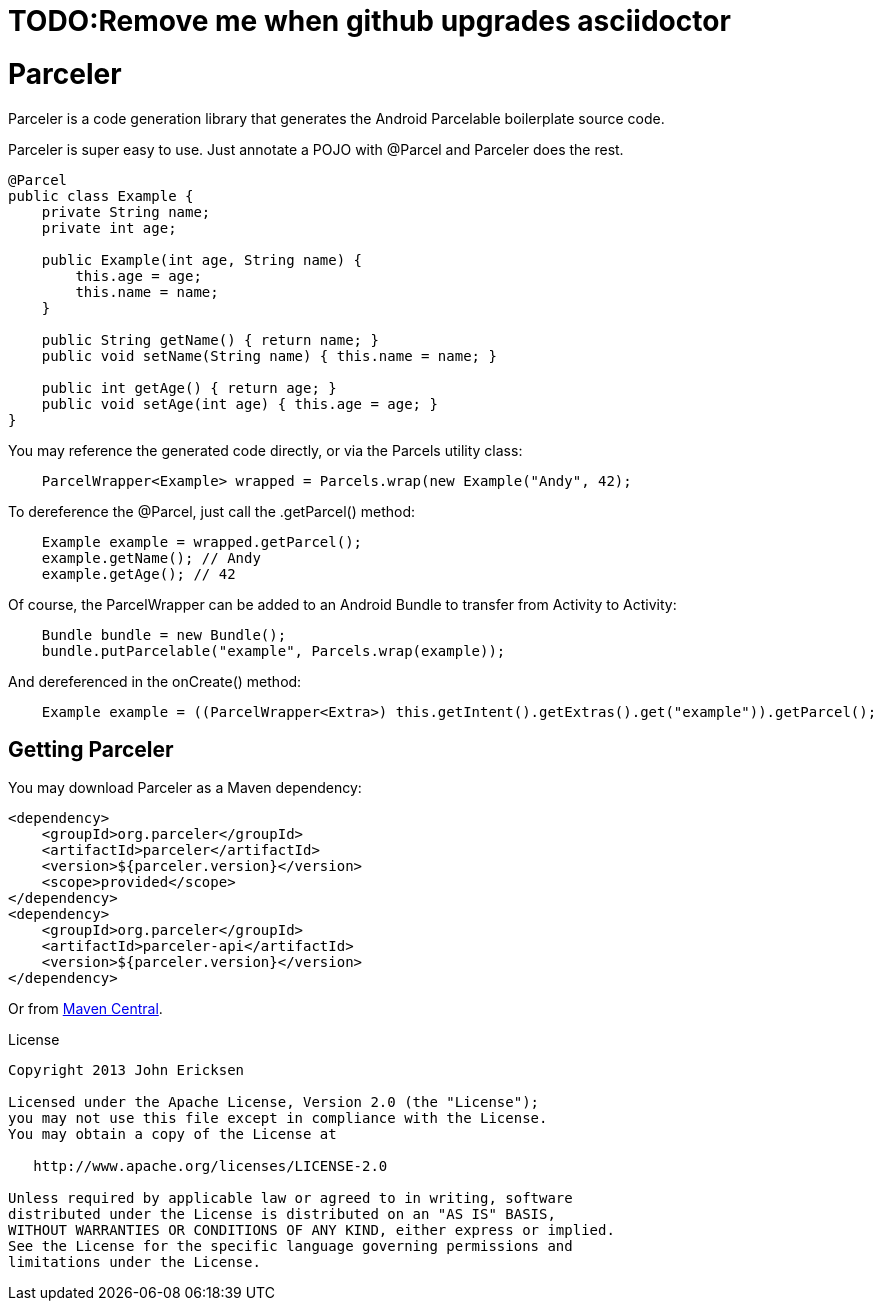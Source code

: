 = TODO:Remove me when github upgrades asciidoctor

= Parceler

Parceler is a code generation library that generates the Android Parcelable boilerplate source code.

Parceler is super easy to use.  Just annotate a POJO with +@Parcel+ and Parceler does the rest.

[source,java]
----
@Parcel
public class Example {
    private String name;
    private int age;

    public Example(int age, String name) {
        this.age = age;
        this.name = name;
    }

    public String getName() { return name; }
    public void setName(String name) { this.name = name; }

    public int getAge() { return age; }
    public void setAge(int age) { this.age = age; }
}
----

You may reference the generated code directly, or via the +Parcels+ utility class:

[source,java]
----
    ParcelWrapper<Example> wrapped = Parcels.wrap(new Example("Andy", 42);
----

To dereference the +@Parcel+, just call the +.getParcel()+ method:

[source,java]
----
    Example example = wrapped.getParcel();
    example.getName(); // Andy
    example.getAge(); // 42
----

Of course, the ParcelWrapper can be added to an Android Bundle to transfer from Activity to Activity:

[source,java]
----
    Bundle bundle = new Bundle();
    bundle.putParcelable("example", Parcels.wrap(example));
----

And dereferenced in the +onCreate()+ method:

[source,java]
----
    Example example = ((ParcelWrapper<Extra>) this.getIntent().getExtras().get("example")).getParcel();
----

== Getting Parceler

You may download Parceler as a Maven dependency:

[source,xml]
----
<dependency>
    <groupId>org.parceler</groupId>
    <artifactId>parceler</artifactId>
    <version>${parceler.version}</version>
    <scope>provided</scope>
</dependency>
<dependency>
    <groupId>org.parceler</groupId>
    <artifactId>parceler-api</artifactId>
    <version>${parceler.version}</version>
</dependency>
----

Or from http://search.maven.org/#search%7Cga%7C1%7Cg%3A%22org.parceler%22[Maven Central].

.License
----
Copyright 2013 John Ericksen

Licensed under the Apache License, Version 2.0 (the "License");
you may not use this file except in compliance with the License.
You may obtain a copy of the License at

   http://www.apache.org/licenses/LICENSE-2.0

Unless required by applicable law or agreed to in writing, software
distributed under the License is distributed on an "AS IS" BASIS,
WITHOUT WARRANTIES OR CONDITIONS OF ANY KIND, either express or implied.
See the License for the specific language governing permissions and
limitations under the License.
----